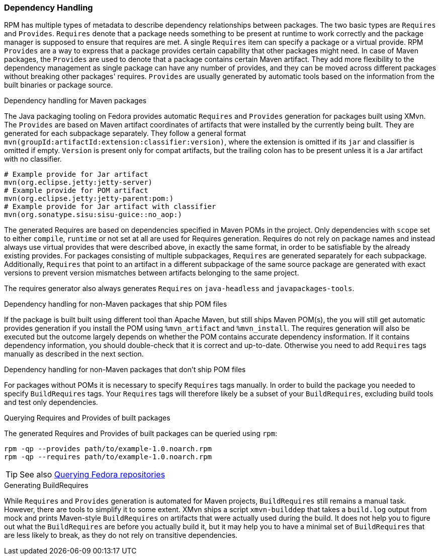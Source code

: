 === Dependency Handling

// WORK IN PROGRESS
// msimacek, 2015-04-09
// 
// Describe RPM Provides and Requires, their interactions especially with relation
// to JAR file identification, explain mvn(gId:aId...) strings.

RPM has multiple types of metadata to describe dependency relationships between packages.
The two basic types are `Requires` and `Provides`.
`Requires` denote that a package needs something to be present at runtime to work correctly and the package manager is supposed to ensure that requires are met.
A single `Requires` item can specify a package or a virtual provide.
RPM `Provides` are a way to express that a package provides certain capability that other packages might need.
In case of Maven packages, the `Provides` are used to denote that a package contains certain Maven artifact.
They add more flexibility to the dependency management as single package can have any number of provides, and they can be moved across different packages without breaking other packages' requires.
`Provides` are usually generated by automatic tools based on the information from the built binaries or package source.

.Dependency handling for Maven packages
The Java packaging tooling on Fedora provides automatic `Requires` and `Provides` generation for packages built using XMvn.
The `Provides` are based on Maven artifact coordinates of artifacts that were installed by the currently being built.
They are generated for each subpackage separately.
They follow a general format `mvn(groupId:artifactId:extension:classifier:version)`, where the extension is omitted if its `jar` and classifier is omitted if empty.
`Version` is present only for compat artifacts, but the trailing colon has to be present unless it is a Jar artifact with no classifier.

[source,shell]
----
# Example provide for Jar artifact
mvn(org.eclipse.jetty:jetty-server)
# Example provide for POM artifact
mvn(org.eclipse.jetty:jetty-parent:pom:)
# Example provide for Jar artifact with classifier
mvn(org.sonatype.sisu:sisu-guice::no_aop:)
----

The generated Requires are based on dependencies specified in Maven POMs in the project.
Only dependencies with `scope` set to either `compile`, `runtime` or not set at all are used for Requires generation.
Requires do not rely on package names and instead always use virtual provides that were described above, in exactly the same format, in order to be satisfiable by the already existing provides.
For packages consisting of multiple subpackages, `Requires` are generated separately for each subpackage.
Additionally, `Requires` that point to an artifact in a different subpackage of the same source package are generated with exact versions to prevent version mismatches between artifacts belonging to the same project.

The requires generator also always generates `Requires` on `java-headless` and `javapackages-tools`.

.Dependency handling for non-Maven packages that ship POM files
If the package is built built using different tool than Apache Maven, but still ships Maven POM(s), the you will still get automatic provides generation if you install the POM using `%mvn_artifact` and `%mvn_install`.
The requires generation will also be executed but the outcome largely depends on whether the POM contains accurate dependency insformation.
If it contains dependency information, you should double-check that it is correct and up-to-date.
Otherwise you need to add `Requires` tags manually as described in the next section.

.Dependency handling for non-Maven packages that don't ship POM files
For packages without POMs it is necessary to specify `Requires` tags manually.
In order to build the package you needed to specify `BuildRequires` tags.
Your `Requires` tags will therefore likely be a subset of your `BuildRequires`, excluding build tools and test only dependencies.

.Querying Requires and Provides of built packages
The generated Requires and Provides of built packages can be queried using `rpm`:
[source,shell]
----
rpm -qp --provides path/to/example-1.0.noarch.rpm
rpm -qp --requires path/to/example-1.0.noarch.rpm
----

[TIP]
====
See also <<_querying_repositories, Querying Fedora repositories>>
====

.Generating BuildRequires
While `Requires` and `Provides` generation is automated for Maven projects, `BuildRequires` still remains a manual task.
However, there are tools to simplify it to some extent.
XMvn ships a script `xmvn-builddep` that takes a `build.log` output from mock and prints Maven-style `BuildRequires` on artifacts that were actually used during the build.
It does not help you to figure out what the `BuildRequires` are before you actually build it, but it may help you to have a minimal set of `BuildRequires` that are less likely to break, as they do not rely on transitive dependencies.
